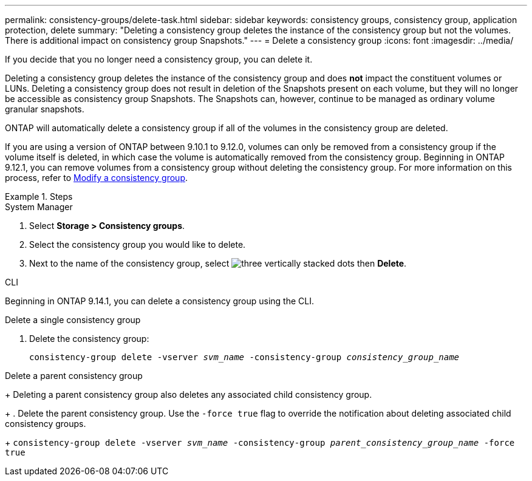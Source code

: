 ---
permalink: consistency-groups/delete-task.html
sidebar: sidebar
keywords: consistency groups, consistency group, application protection, delete
summary: "Deleting a consistency group deletes the instance of the consistency group but not the volumes. There is additional impact on consistency group Snapshots."
---
= Delete a consistency group
:icons: font
:imagesdir: ../media/

[.lead]
If you decide that you no longer need a consistency group, you can delete it. 

Deleting a consistency group deletes the instance of the consistency group and does *not* impact the constituent volumes or LUNs. Deleting a consistency group does not result in deletion of the Snapshots present on each volume, but they will no longer be accessible as consistency group Snapshots. The Snapshots can, however, continue to be managed as ordinary volume granular snapshots.

ONTAP will automatically delete a consistency group if all of the volumes in the consistency group are deleted.

If you are using a version of ONTAP between 9.10.1 to 9.12.0, volumes can only be removed from a consistency group if the volume itself is deleted, in which case the volume is automatically removed from the consistency group. Beginning in ONTAP 9.12.1, you can remove volumes from a consistency group without deleting the consistency group. For more information on this process, refer to xref:modify-task.html[Modify a consistency group].

.Steps

[role="tabbed-block"]
====
.System Manager
--
. Select *Storage > Consistency groups*.
. Select the consistency group you would like to delete.
. Next to the name of the consistency group, select image:../media/icon_kabob.gif[three vertically stacked dots] then *Delete*.
--

.CLI
--
Beginning in ONTAP 9.14.1, you can delete a consistency group using the CLI.

.Delete a single consistency group
. Delete the consistency group:
+
`consistency-group delete -vserver _svm_name_ -consistency-group _consistency_group_name_`

.Delete a parent consistency group
+
Deleting a parent consistency group also deletes any associated child consistency group.
+
. Delete the parent consistency group. Use the `-force true` flag to override the notification about deleting associated child consistency groups.
+
`consistency-group delete -vserver _svm_name_ -consistency-group _parent_consistency_group_name_ -force true`
--
====

// 28 july 2023, ontapdoc-1088
// 9 Feb 2023, ONTAPDOC-880
//29 october 2021, BURT 1401394,  IE-364